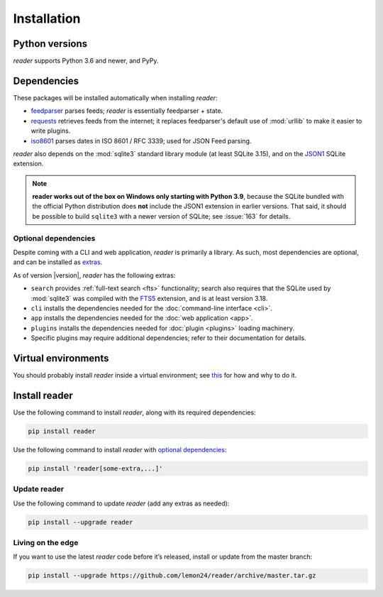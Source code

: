 
Installation
============

Python versions
---------------

*reader* supports Python 3.6 and newer, and PyPy.


Dependencies
------------

These packages will be installed automatically when installing *reader*:

* `feedparser`_ parses feeds; *reader* is essentially feedparser + state.
* `requests`_ retrieves feeds from the internet;
  it replaces feedparser's default use of :mod:`urllib`
  to make it easier to write plugins.
* `iso8601`_  parses dates in ISO 8601 / RFC 3339; used for JSON Feed parsing.

*reader* also depends on the :mod:`sqlite3` standard library module
(at least SQLite 3.15), and on the `JSON1`_ SQLite extension.

.. note::

    **reader works out of the box on Windows only starting with Python 3.9**,
    because the SQLite bundled with the official Python distribution
    does **not** include the JSON1 extension in earlier versions.
    That said, it should be possible to build ``sqlite3``
    with a newer version of SQLite;
    see :issue:`163` for details.


.. _optional dependencies:

Optional dependencies
~~~~~~~~~~~~~~~~~~~~~

Despite coming with a CLI and web application, *reader* is primarily a library.
As such, most dependencies are optional, and can be installed as `extras`_.

As of version |version|, *reader* has the following extras:

* ``search`` provides :ref:`full-text search <fts>` functionality;
  search also requires that the SQLite used by :mod:`sqlite3`
  was compiled with the `FTS5`_ extension, and is at least version 3.18.
* ``cli`` installs the dependencies needed for the
  :doc:`command-line interface <cli>`.
* ``app`` installs the dependencies needed for the
  :doc:`web application <app>`.
* ``plugins`` installs the dependencies needed for
  :doc:`plugin <plugins>` loading machinery.
* Specific plugins may require additional dependencies;
  refer to their documentation for details.


.. _feedparser: https://feedparser.readthedocs.io/en/latest/
.. _requests: https://requests.readthedocs.io/
.. _iso8601: http://pyiso8601.readthedocs.org/
.. _JSON1: https://www.sqlite.org/json1.html
.. _FTS5: https://www.sqlite.org/fts5.html

.. _extras: https://www.python.org/dev/peps/pep-0508/#extras


Virtual environments
--------------------

You should probably install *reader* inside a virtual environment;
see `this <venv_>`_ for how and why to do it.

.. _venv: https://flask.palletsprojects.com/en/1.1.x/installation/#virtual-environments


Install reader
--------------

Use the following command to install *reader*,
along with its required dependencies:

.. code-block:: bash

    pip install reader

Use the following command to install *reader*
with `optional dependencies <Optional dependencies_>`_:

.. code-block:: bash

    pip install 'reader[some-extra,...]'


Update reader
~~~~~~~~~~~~~

Use the following command to update *reader*
(add any extras as needed):

.. code-block:: bash

    pip install --upgrade reader


Living on the edge
~~~~~~~~~~~~~~~~~~

If you want to use the latest *reader* code before it’s released,
install or update from the master branch:

.. code-block:: bash

    pip install --upgrade https://github.com/lemon24/reader/archive/master.tar.gz
